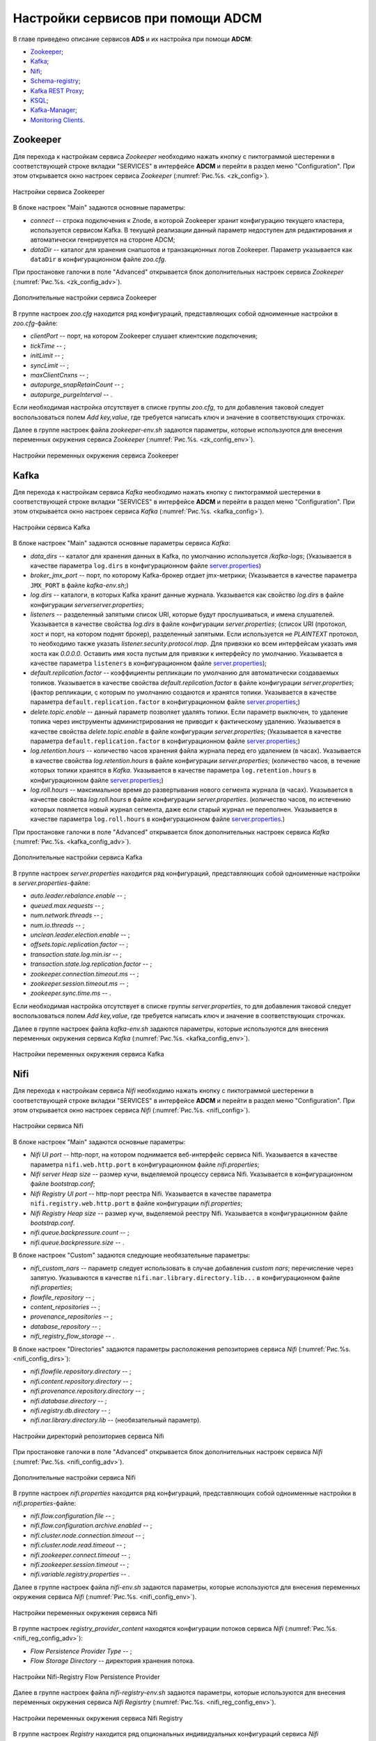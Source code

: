 Настройки сервисов при помощи ADCM
===================================

В главе приведено описание сервисов **ADS** и их настройка при помощи **ADCM**:

+ `Zookeeper`_;
+ `Kafka`_;
+ `Nifi`_;
+ `Schema-registry`_;
+ `Kafka REST Proxy`_;
+ `KSQL`_;
+ `Kafka-Manager`_;
+ `Monitoring Clients`_.


Zookeeper
-------------

Для перехода к настройкам сервиса *Zookeeper* необходимо нажать кнопку с пиктограммой шестеренки в соответствующей строке вкладки "SERVICES" в интерфейсе **ADCM** и перейти в раздел меню "Configuration". При этом открывается окно настроек сервиса *Zookeeper* (:numref:`Рис.%s. <zk_config>`).

.. _zk_config:

.. figure:: ../Install/imgs/zk_config.png
   :align: center

   Настройки сервиса Zookeeper


В блоке настроек "Main" задаются основные параметры:

* *connect* -- строка подключения к Znode, в которой Zookeeper хранит конфигурацию текущего кластера, используется сервисом Kafka. В текущей реализации данный параметр недоступен для редактирования и автоматически генерируется на стороне ADCM;

* *dataDir* -- каталог для хранения снапшотов и транзакционных логов Zookeeper. Параметр указывается как ``dataDir`` в конфигурационном файле *zoo.cfg*.

При простановке галочки в поле "Advanced" открывается блок дополнительных настроек сервиса *Zookeeper* (:numref:`Рис.%s. <zk_config_adv>`).

.. _zk_config_adv:

.. figure:: ../Install/imgs/zk_config_adv.png
   :align: center

   Дополнительные настройки сервиса Zookeeper

В группе настроек *zoo.cfg* находится ряд конфигураций, представляющих собой одноименные настройки в *zoo.cfg*-файле:

* *clientРort* -- порт, на котором Zookeeper слушает клиентские подключения;

* *tickTime* -- ;

* *initLimit* -- ;

* *syncLimit* -- ;

* *maxClientCnxns* -- ;

* *autopurge_snapRetainCount* -- ;

* *autopurge_purgeInterval* -- .

Если необходимая настройка отсутствует в списке группы *zoo.cfg*, то для добавления таковой следует воспользоваться полем *Add key,value*, где требуется написать ключ и значение в соответствующих строчках.

Далее в группе настроек файла *zookeeper-env.sh* задаются параметры, которые используются для внесения переменных окружения сервиса *Zookeeper* (:numref:`Рис.%s. <zk_config_env>`).

.. _zk_config_env:

.. figure:: ../Install/imgs/zk_config_env.png
   :align: center

   Настройки переменных окружения сервиса Zookeeper


Kafka
--------

Для перехода к настройкам сервиса *Kafka* необходимо нажать кнопку с пиктограммой шестеренки в соответствующей строке вкладки "SERVICES" в интерфейсе **ADCM** и перейти в раздел меню "Configuration". При этом открывается окно настроек сервиса *Kafka* (:numref:`Рис.%s. <kafka_config>`).

.. _kafka_config:

.. figure:: ../Install/imgs/kafka_config.png
   :align: center

   Настройки сервиса Kafka


В блоке настроек "Main" задаются основные параметры сервиса *Kafka*:

* *data_dirs* -- каталог для хранения данных в Kafka, по умолчанию используется */kafka-logs*; (Указывается в качестве параметра ``log.dirs`` в конфигурационном файле `server.properties <../Config/broker>`_)

* *broker_jmx_port* -- порт, по которому Kafka-брокер отдает jmx-метрики; (Указывается в качестве параметра ``JMX_PORT`` в файле *kafka-env.sh*;)

* *log.dirs* -- каталоги, в которых Kafka хранит данные журнала. Указывается как свойство *log.dirs* в файле конфигурации *serverserver.properties*;

* *listeners* -- разделенный запятыми список URI, которые будут прослушиваться, и имена слушателей. Указывается в качестве свойства *log.dirs* в файле конфигурации *server.properties*; (список URI (протокол, хост и порт, на котором поднят брокер), разделенный запятыми. Если используется не *PLAINTEXT*  протокол, то необходимо также указать *listener.security.protocol.map*. Для привязки ко всем интерфейсам указать имя хоста как *0.0.0.0*. Оставить имя хоста пустым для привязки к интерфейсу по умолчанию. Указывается в качестве параметра ``listeners`` в конфигурационном файле `server.properties <../Config/broker>`_); 

* *default.replication.factor* -- коэффициенты репликации по умолчанию для автоматически создаваемых топиков. Указывается в качестве свойства *default.replication.factor* в файле конфигурации *server.properties*; (фактор репликации, с которым по умолчанию создаются и хранятся топики. Указывается в качестве параметра ``default.replication.factor`` в конфигурационном файле `server.properties <../Config/broker>`_;)

* *delete.topic.enable* -- данный параметр позволяет удалять топики. Если параметр выключен, то удаление топика через инструменты администрирования не приводит к фактическому удалению. Указывается в качестве свойства *delete.topic.enable* в файле конфигурации *server.properties*; (Указывается в качестве параметра ``default.replication.factor`` в конфигурационном файле `server.properties <../Config/broker>`_;)

* *log.retention.hours* -- количество часов хранения файла журнала перед его удалением (в часах). Указывается в качестве свойства *log.retention.hours* в файле конфигурации *server.properties*; (количество часов, в течение которых топики хранятся в *Kafka*. Указывается в качестве параметра ``log.retention.hours`` в конфигурационном файле `server.properties <../Config/broker>`_;)

* *log.roll.hours* -- максимальное время до развертывания нового сегмента журнала (в часах). Указывается в качестве свойства *log.roll.hours* в файле конфигурации *server.properties*. (количество часов, по истечению которых пояляется новый журнал сегмента, даже если старый журнал не переполнен. Указывается в качестве параметра ``log.roll.hours`` в конфигурационном файле `server.properties <../Config/broker>`_.)

При простановке галочки в поле "Advanced" открывается блок дополнительных настроек сервиса *Kafka* (:numref:`Рис.%s. <kafka_config_adv>`).

.. _kafka_config_adv:

.. figure:: ../Install/imgs/kafka_config_adv.png
   :align: center

   Дополнительные настройки сервиса Kafka

В группе настроек *server.properties* находится ряд конфигураций, представляющих собой одноименные настройки в *server.properties*-файле:

* *auto.leader.rebalance.enable* -- ;

* *queued.max.requests* -- ;

* *num.network.threads* -- ;

* *num.io.threads* -- ;

* *unclean.leader.election.enable* -- ;

* *offsets.topic.replication.factor* -- ;

* *transaction.state.log.min.isr* -- ;

* *transaction.state.log.replication.factor* -- ;

* *zookeeper.connection.timeout.ms* -- ;

* *zookeeper.session.timeout.ms* -- ;

* *zookeeper.sync.time.ms* -- .

Если необходимая настройка отсутствует в списке группы *server.properties*, то для добавления таковой следует воспользоваться полем *Add key,value*, где требуется написать ключ и значение в соответствующих строчках.

Далее в группе настроек файла *kafka-env.sh* задаются параметры, которые используются для внесения переменных окружения сервиса *Kafka* (:numref:`Рис.%s. <kafka_config_env>`).

.. _kafka_config_env:

.. figure:: ../Install/imgs/kafka_config_env.png
   :align: center

   Настройки переменных окружения сервиса Kafka


Nifi
--------

Для перехода к настройкам сервиса *Nifi* необходимо нажать кнопку с пиктограммой шестеренки в соответствующей строке вкладки "SERVICES" в интерфейсе **ADCM** и перейти в раздел меню "Configuration". При этом открывается окно настроек сервиса *Nifi* (:numref:`Рис.%s. <nifi_config>`).

.. _nifi_config:

.. figure:: ../Install/imgs/nifi_config.png
   :align: center

   Настройки сервиса Nifi


В блоке настроек "Main" задаются основные параметры:

* *Nifi UI port* -- http-порт, на котором поднимается веб-интерфейс сервиса Nifi. Указывается в качестве параметра ``nifi.web.http.port`` в конфигурационном файле *nifi.properties*;

* *Nifi server Heap size* -- размер кучи, выделяемой процессу сервиса Nifi. Указывается в конфигурационном файле *bootstrap.conf*;

* *Nifi Registry UI port* -- http-порт реестра Nifi. Указывается в качестве параметра ``nifi.registry.web.http.port`` в файле конфигурации *nifi.properties*;

* *Nifi Registry Heap size* -- размер кучи, выделяемой реестру Nifi. Указывается в конфигурационном файле *bootstrap.conf*.

* *nifi.queue.backpressure.count* -- ;

* *nifi.queue.backpressure.size* -- .

В блоке настроек "Custom" задаются следующие необязательные параметры:

* *nifi_custom_nars* -- параметр следует использовать в случае добавления *custom nars*; перечисление через запятую. Указываются в качестве ``nifi.nar.library.directory.lib...`` в конфигурационном файле *nifi.properties*;

* *flowfile_repository* -- ;

* *content_repositories* -- ;

* *provenance_repositories* -- ;

* *database_repository* -- ;

* *nifi_registry_flow_storage* -- .

В блоке настроек "Directories" задаются параметры расположения репозиториев сервиса *Nifi* (:numref:`Рис.%s. <nifi_config_dirs>`):

* *nifi.flowfile.repository.directory* -- ;

* *nifi.content.repository.directory* -- ;

* *nifi.provenance.repository.directory* -- ;

* *nifi.database.directory* -- ;

* *nifi.registry.db.directory* -- ;

* *nifi.nar.library.directory.lib* -- (необязательный параметр).

.. _nifi_config_dirs:

.. figure:: ../Install/imgs/nifi_config_dirs.png
   :align: center

   Настройки директорий репозиториев сервиса Nifi

При простановке галочки в поле "Advanced" открывается блок дополнительных настроек сервиса *Nifi* (:numref:`Рис.%s. <nifi_config_adv>`).

.. _nifi_config_adv:

.. figure:: ../Install/imgs/nifi_config_adv.png
   :align: center

   Дополнительные настройки сервиса Nifi

В группе настроек *nifi.properties* находится ряд конфигураций, представляющих собой одноименные настройки в *nifi.properties*-файле:

* *nifi.flow.configuration.file* -- ;

* *nifi.flow.configuration.archive.enabled* -- ;

* *nifi.cluster.node.connection.timeout* -- ;

* *nifi.cluster.node.read.timeout* -- ;

* *nifi.zookeeper.connect.timeout* -- ;

* *nifi.zookeeper.session.timeout* -- ;

* *nifi.variable.registry.properties* -- .

Далее в группе настроек файла *nifi-env.sh* задаются параметры, которые используются для внесения переменных окружения сервиса *Nifi* (:numref:`Рис.%s. <nifi_config_env>`).

.. _nifi_config_env:

.. figure:: ../Install/imgs/nifi_config_env.png
   :align: center

   Настройки переменных окружения сервиса Nifi

В группе настроек *registry_provider_content* находятся конфигурации потоков сервиса *Nifi* (:numref:`Рис.%s. <nifi_reg_config_adv>`):

* *Flow Persistence Provider Type* -- ;

* *Flow Storage Directory* -- директория хранения потока.

.. _nifi_reg_config_adv:

.. figure:: ../Install/imgs/nifi_reg_config_adv.png
   :align: center

   Настройки Nifi-Registry Flow Persistence Provider
   

Далее в группе настроек файла *nifi-registry-env.sh* задаются параметры, которые используются для внесения переменных окружения сервиса *Nifi Regisrtry* (:numref:`Рис.%s. <nifi_reg_config_env>`).

.. _nifi_reg_config_env:

.. figure:: ../Install/imgs/nifi_reg_config_env.png
   :align: center

   Настройки переменных окружения сервиса Nifi Registry

В группе настроек *Registry* находится ряд опциональных индивидуальных конфигураций сервиса *Nifi* (:numref:`Рис.%s. <nifi_config_reg>`):

* *nifi_registry_properties_content* -- дополнительные индивидуальные свойства, указывается в файле *nifi-registry.properties*;

* *nifi_registry_env_content* -- среда Java, указывается в файле *nifi-registry-env.sh*;

* *bootstrap_content* -- индивидуальные свойства boot, связанные с запуском сервиса, указывается в файле *bootstrap.conf*;

* *logback_content* -- индивидуальные свойства логирования, указывается в файле *logback.xml*;

* *providers_content* -- индивидуальные свойства провайдеров, указывается в файле *providers.xml*;

* *authorizers_content* -- индивидуальные свойства авторизации, указывается в файле *authorizers.xml*;

* *identity_providers_content* -- индивидуальные свойства входа в систему при условии настроенной политики безопасности, указывается в файле *identity-providers.xml*.


.. _nifi_config_reg:

.. figure:: ../Install/imgs/nifi_config_reg.png
   :align: center

   Настройки Registry сервиса Nifi


Schema-registry
-----------------

Для перехода к настройкам сервиса *schema-registry* необходимо нажать кнопку с пиктограммой шестеренки в соответствующей строке вкладки "SERVICES" и перейти в раздел меню "Configuration". При этом открывается окно настроек сервиса *schema-registry* (:numref:`Рис.%s. <schemaR_config>`).

.. _schemaR_config:

.. figure:: ../Install/imgs/schemaR_config.png
   :align: center

   Настройки сервиса Schema-registry

В блоке настроек "Main" задаются следующие параметры:

* *schema_registry_heap_opts* -- размер кучи, выделяемoй процессу *schema-registry*. Указывается в качестве параметра ``SCHEMA_REGISTRY_HEAP_OPTS`` в файле *schema-registry-env.sh*;

* *schema_registry_listener_port* -- порт, который слушает *schema-registry*. Указывается в качестве параметра ``listeners`` в конфигурационном файле *schema-registry.properties*;
      
* *schema_registry_jmx_port* -- порт, по которому *schema-registry* отдает jmx-метрики. Указывается в качестве параметра ``JMX_PORT`` в файле *schema-registry-env.sh*.



Kafka REST Proxy
-----------------

Для перехода к настройкам сервиса *Kafka REST Proxy* необходимо нажать кнопку с пиктограммой шестеренки в соответствующей строке вкладки "SERVICES" и перейти в раздел меню "Configuration". При этом открывается окно настроек сервиса *Kafka REST Proxy* (:numref:`Рис.%s. <rest_config>`).

.. _rest_config:

.. figure:: ../Install/imgs/rest_config.png
   :align: center

   Настройки сервиса Kafka REST Proxy

В блоке настроек "Main" задаются следующие параметры:

* *rest_heap_opts* -- размер кучи, выделяемoй процессу *Kafka REST Proxy*. Указывается в качестве параметра ``KAFKAREST_HEAP_OPTS`` в файле *kafka-rest-env.sh*;

* *rest_listener_port* -- порт, который слушает *REST Proxy*. Указывается в качестве параметра ``listeners`` в конфигурационном файле *kafka-rest.properties*;

* *rest_jmx_port* -- порт, по которому *Kafka REST Proxy* отдает jmx-метрики. Указывается в качестве параметра ``JMX_PORT`` в файле *kafka-rest-env.sh*.



KSQL
------

Для перехода к настройкам сервиса *KSQL* необходимо нажать кнопку с пиктограммой шестеренки в соответствующей строке вкладки "SERVICES" и перейти в раздел меню "Configuration". При этом открывается окно настроек сервиса *KSQL* (:numref:`Рис.%s. <ksql_config>`).

.. _ksql_config:

.. figure:: ../Install/imgs/ksql_config.png
   :align: center

   Настройки сервиса KSQL

В блоке настроек "Main" задаются следующие параметры:

* *ksql_heap_opts* -- размер кучи, выделяемoй процессу *KSQL*. Указывается в качестве параметра ``KSQL_HEAP_OPTS`` в файле *ksql-env.sh*;

* *ksql_server_listener_port* -- порт, который слушает сервер *KSQL*. Указывается в качестве параметра ``listeners`` в конфигурационном файле *ksql-server.properties*.



Kafka-Manager
---------------

Для перехода к настройкам сервиса *Kafka-Manager* необходимо нажать кнопку с пиктограммой шестеренки в соответствующей строке вкладки "SERVICES" и перейти в раздел меню "Configuration". При этом открывается окно настроек сервиса *Kafka-Manager* (:numref:`Рис.%s. <manager_config>`).

.. _manager_config:

.. figure:: ../Install/imgs/manager_config.png
   :align: center

   Настройки сервиса Kafka-Manager

В блоке настроек "Main" задается следующий параметр:

* *manager_port* -- порт, на котором поднимается *Kafka-Manager*. Указывается в файле *kafka-manager-env.sh*.


Monitoring Clients
---------------------

Для перехода к настройкам сервиса *monitoring clients* необходимо нажать кнопку с пиктограммой шестеренки в соответствующей строке вкладки "SERVICES" и перейти в раздел меню "Configuration". При этом открывается окно конфигурации сервиса *monitoring clients* (:numref:`Рис.%s. <mc_config>`).

.. _mc_config:

.. figure:: ../Install/imgs/mc_config.png
   :align: center

   Окно конфигурации сервиса Monitoring Clients

В блоке настроек "Advanced" задаются следующие расширенные параметры:

* *kafka_dashboard* -- файл в формате *json*, содержайщий дашборд с метриками сервиса *Kafka*. Шаблонизируется и отправляется в *Grafana*;

* *nifi_dashboard* -- файл в формате *json*, содержайщий дашборд с метриками сервиса *Nifi*. Шаблонизируется и отправляется в *Grafana*;

* *kafka_metrics* -- файл в формате *yaml*, который в дальнейшем шаблонизируется. Включает в себя *jmx*-метрики брокеров *Kafka*.


